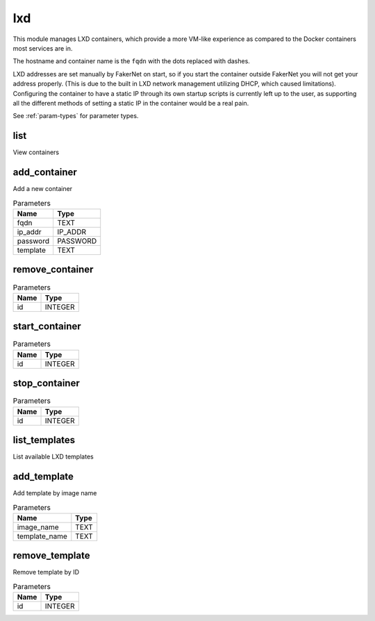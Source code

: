 .. _module-lxd:

lxd
===

    
This module manages LXD containers, which provide a more VM-like experience as compared to the Docker containers most services are in.

The hostname and container name is the ``fqdn`` with the dots replaced with dashes.

LXD addresses are set manually by FakerNet on start, so if you start the container outside FakerNet you will not get your address properly. (This is due to the built in LXD network management utilizing DHCP, which caused limitations). Configuring the container to have a static IP through its own startup scripts is currently left up to the user, as supporting all the different methods of setting a static IP in the container would be a real pain.


See :ref:`param-types` for parameter types.

list
^^^^

View containers

add_container
^^^^^^^^^^^^^

Add a new container

..  csv-table:: Parameters
    :header: "Name", "Type"

    "fqdn","TEXT"
    "ip_addr","IP_ADDR"
    "password","PASSWORD"
    "template","TEXT"

remove_container
^^^^^^^^^^^^^^^^



..  csv-table:: Parameters
    :header: "Name", "Type"

    "id","INTEGER"

start_container
^^^^^^^^^^^^^^^



..  csv-table:: Parameters
    :header: "Name", "Type"

    "id","INTEGER"

stop_container
^^^^^^^^^^^^^^



..  csv-table:: Parameters
    :header: "Name", "Type"

    "id","INTEGER"

list_templates
^^^^^^^^^^^^^^

List available LXD templates

add_template
^^^^^^^^^^^^

Add template by image name

..  csv-table:: Parameters
    :header: "Name", "Type"

    "image_name","TEXT"
    "template_name","TEXT"

remove_template
^^^^^^^^^^^^^^^

Remove template by ID

..  csv-table:: Parameters
    :header: "Name", "Type"

    "id","INTEGER"

